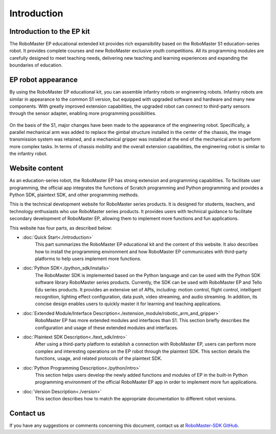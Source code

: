 ﻿=======================================
Introduction
=======================================

Introduction to the EP kit
------------

The RoboMaster EP educational extended kit provides rich expansibility based on the RoboMaster S1 education-series robot. It provides complete courses and new RoboMaster exclusive youth competitions. All its programming modules are carefully designed to meet teaching needs, delivering new teaching and learning experiences and expanding the boundaries of education.

EP robot appearance
------------

By using the RoboMaster EP educational kit, you can assemble infantry robots or engineering robots. Infantry robots are similar in appearance to the common S1 version, but equipped with upgraded software and hardware and many new components.
With greatly improved extension capabilities, the upgraded robot can connect to third-party sensors through the sensor adapter, enabling more programming possibilities.

	.. image:: ./images/infantry.png
		:height: 300
		:width: 300
		:alt: alternate text
		:align: center

	.. centered:: Infantry robot

On the basis of the S1, major changes have been made to the appearance of the engineering robot. Specifically, a parallel mechanical arm was added to replace the gimbal structure installed in the center of the chassis, the image transmission system was retained, and a mechanical gripper was installed at the end of the mechanical arm to perform more complex tasks. In terms of chassis mobility and the overall extension capabilities, the engineering robot is similar to the infantry robot.

	.. image:: ./images/engineer.png
		:height: 300
		:width: 300
		:alt: alternate text
		:align: center

	.. centered:: Engineering robot

Website content
------------

As an education-series robot, the RoboMaster EP has strong extension and programming capabilities. To facilitate user programming, the official app integrates the functions of Scratch programming and Python programming and provides a Python SDK, plaintext SDK, and other programming methods.

This is the technical development website for RoboMaster series products. It is designed for students, teachers, and technology enthusiasts who use RoboMaster series products. It provides users with technical guidance to facilitate secondary development of RoboMaster EP, allowing them to implement more functions and fun applications.

This website has four parts, as described below:

- :doc:`Quick Start<./introduction>`
	This part summarizes the RoboMaster EP educational kit and the content of this website. It also describes how to install the programming environment and how RoboMaster EP communicates with third-party platforms to help users implement more functions.

- :doc:`Python SDK<./python_sdk/installs>`
    The RoboMaster SDK is implemented based on the Python language and can be used with the Python SDK software library RoboMaster series products. Currently, the SDK can be used with RoboMaster EP and Tello Edu series products. It provides an extensive set of APIs, including: motion control, flight control, intelligent recognition, lighting effect configuration, data push, video streaming, and audio streaming. In addition, its concise design enables users to quickly master it for learning and teaching applications.

- :doc:`Extended Module/Interface Description<./extension_module/robotic_arm_and_gripper>`
	RoboMaster EP has more extended modules and interfaces than S1. This section briefly describes the configuration and usage of these extended modules and interfaces.

- :doc:`Plaintext SDK Description<./text_sdk/intro>`
	After using a third-party platform to establish a connection with RoboMaster EP, users can perform more complex and interesting operations on the EP robot through the plaintext SDK. This section details the functions, usage, and related protocols of the plaintext SDK.

- :doc:`Python Programming Description<./python/intro>`
	This section helps users develop the newly added functions and modules of EP in the built-in Python programming environment of the official RoboMaster EP app in order to implement more fun applications.

- :doc:`Version Description<./version>`
	This section describes how to match the appropriate documentation to different robot versions.

Contact us
------------

If you have any suggestions or comments concerning this document, contact us at `RoboMaster-SDK GitHub <https://github.com/dji-sdk/RoboMaster-SDK>`_.
